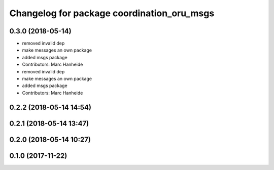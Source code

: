 ^^^^^^^^^^^^^^^^^^^^^^^^^^^^^^^^^^^^^^^^^^^
Changelog for package coordination_oru_msgs
^^^^^^^^^^^^^^^^^^^^^^^^^^^^^^^^^^^^^^^^^^^

0.3.0 (2018-05-14)
------------------
* removed invalid dep
* make messages an own package
* added msgs package
* Contributors: Marc Hanheide

* removed invalid dep
* make messages an own package
* added msgs package
* Contributors: Marc Hanheide

0.2.2 (2018-05-14 14:54)
------------------------

0.2.1 (2018-05-14 13:47)
------------------------

0.2.0 (2018-05-14 10:27)
------------------------

0.1.0 (2017-11-22)
------------------
